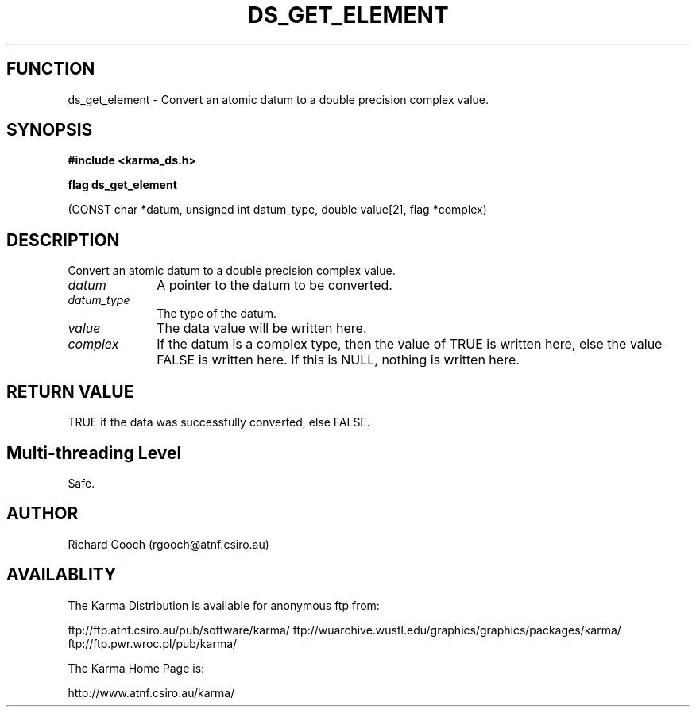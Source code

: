.TH DS_GET_ELEMENT 3 "13 Nov 2005" "Karma Distribution"
.SH FUNCTION
ds_get_element \- Convert an atomic datum to a double precision complex value.
.SH SYNOPSIS
.B #include <karma_ds.h>
.sp
.B flag ds_get_element
.sp
(CONST char *datum, unsigned int datum_type,
double value[2], flag *complex)
.SH DESCRIPTION
Convert an atomic datum to a double precision complex value.
.IP \fIdatum\fP 1i
A pointer to the datum to be converted.
.IP \fIdatum_type\fP 1i
The type of the datum.
.IP \fIvalue\fP 1i
The data value will be written here.
.IP \fIcomplex\fP 1i
If the datum is a complex type, then the value of TRUE is written
here, else the value FALSE is written here. If this is NULL, nothing is
written here.
.SH RETURN VALUE
TRUE if the data was successfully converted, else FALSE.
.SH Multi-threading Level
Safe.
.SH AUTHOR
Richard Gooch (rgooch@atnf.csiro.au)
.SH AVAILABLITY
The Karma Distribution is available for anonymous ftp from:

ftp://ftp.atnf.csiro.au/pub/software/karma/
ftp://wuarchive.wustl.edu/graphics/graphics/packages/karma/
ftp://ftp.pwr.wroc.pl/pub/karma/

The Karma Home Page is:

http://www.atnf.csiro.au/karma/
